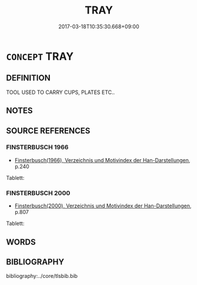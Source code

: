 # -*- mode: mandoku-tls-view -*-
#+TITLE: TRAY
#+DATE: 2017-03-18T10:35:30.668+09:00        
#+STARTUP: content
* =CONCEPT= TRAY
:PROPERTIES:
:CUSTOM_ID: uuid-26391416-fb63-427c-8730-2afa90ad5e9f
:TR_ZH: 托盤
:END:
** DEFINITION

TOOL USED TO CARRY CUPS, PLATES ETC..

** NOTES

** SOURCE REFERENCES
*** FINSTERBUSCH 1966
 - [[cite:FINSTERBUSCH-1966][Finsterbusch(1966), Verzeichnis und Motivindex der Han-Darstellungen]], p.240


Tablett:

*** FINSTERBUSCH 2000
 - [[cite:FINSTERBUSCH-2000][Finsterbusch(2000), Verzeichnis und Motivindex der Han-Darstellungen]], p.807


Tablett:

** WORDS
   :PROPERTIES:
   :VISIBILITY: children
   :END:
** BIBLIOGRAPHY
bibliography:../core/tlsbib.bib
